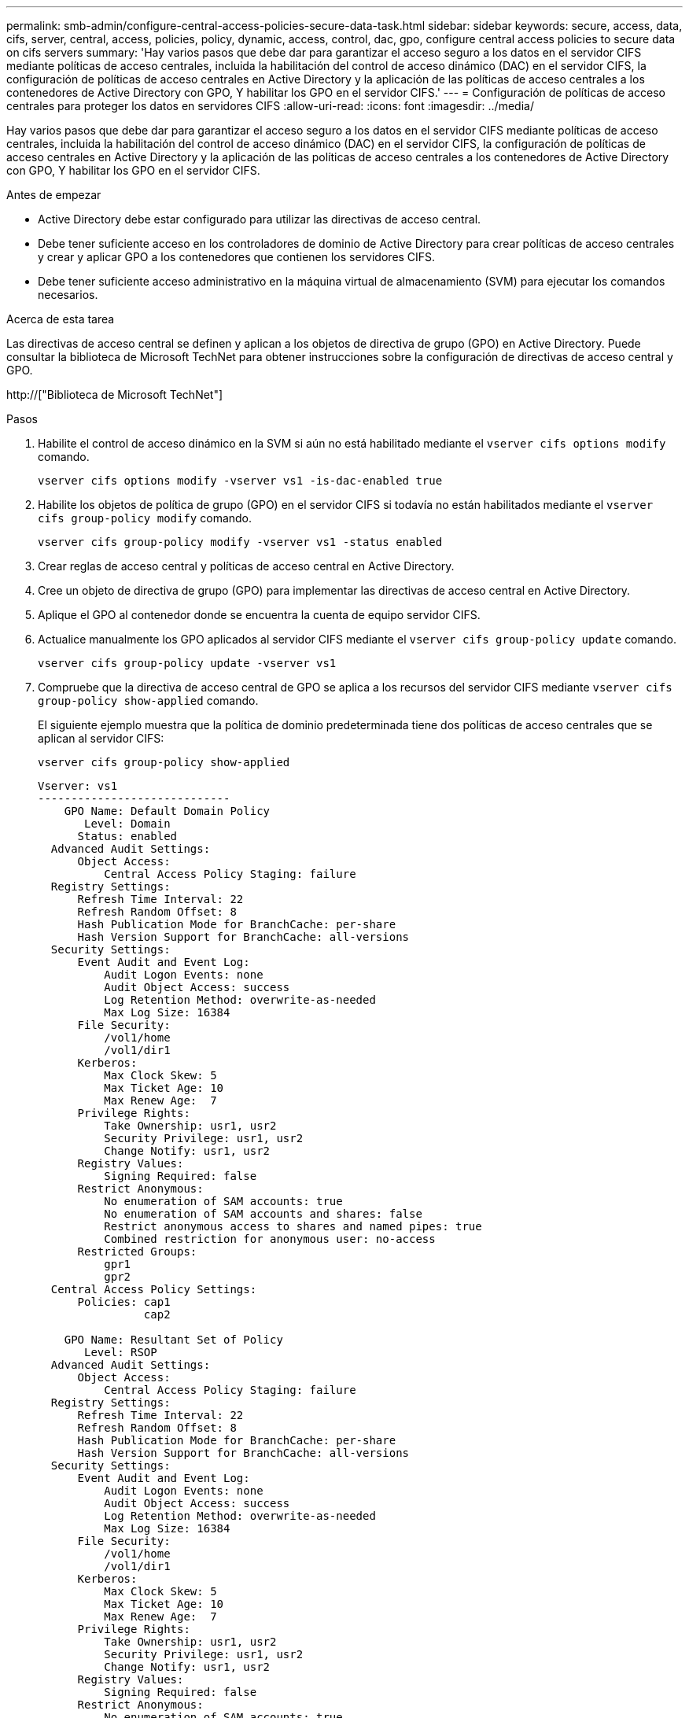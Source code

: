---
permalink: smb-admin/configure-central-access-policies-secure-data-task.html 
sidebar: sidebar 
keywords: secure, access, data, cifs, server, central, access, policies, policy, dynamic, access, control, dac, gpo, configure central access policies to secure data on cifs servers 
summary: 'Hay varios pasos que debe dar para garantizar el acceso seguro a los datos en el servidor CIFS mediante políticas de acceso centrales, incluida la habilitación del control de acceso dinámico (DAC) en el servidor CIFS, la configuración de políticas de acceso centrales en Active Directory y la aplicación de las políticas de acceso centrales a los contenedores de Active Directory con GPO, Y habilitar los GPO en el servidor CIFS.' 
---
= Configuración de políticas de acceso centrales para proteger los datos en servidores CIFS
:allow-uri-read: 
:icons: font
:imagesdir: ../media/


[role="lead"]
Hay varios pasos que debe dar para garantizar el acceso seguro a los datos en el servidor CIFS mediante políticas de acceso centrales, incluida la habilitación del control de acceso dinámico (DAC) en el servidor CIFS, la configuración de políticas de acceso centrales en Active Directory y la aplicación de las políticas de acceso centrales a los contenedores de Active Directory con GPO, Y habilitar los GPO en el servidor CIFS.

.Antes de empezar
* Active Directory debe estar configurado para utilizar las directivas de acceso central.
* Debe tener suficiente acceso en los controladores de dominio de Active Directory para crear políticas de acceso centrales y crear y aplicar GPO a los contenedores que contienen los servidores CIFS.
* Debe tener suficiente acceso administrativo en la máquina virtual de almacenamiento (SVM) para ejecutar los comandos necesarios.


.Acerca de esta tarea
Las directivas de acceso central se definen y aplican a los objetos de directiva de grupo (GPO) en Active Directory. Puede consultar la biblioteca de Microsoft TechNet para obtener instrucciones sobre la configuración de directivas de acceso central y GPO.

http://["Biblioteca de Microsoft TechNet"]

.Pasos
. Habilite el control de acceso dinámico en la SVM si aún no está habilitado mediante el `vserver cifs options modify` comando.
+
`vserver cifs options modify -vserver vs1 -is-dac-enabled true`

. Habilite los objetos de política de grupo (GPO) en el servidor CIFS si todavía no están habilitados mediante el `vserver cifs group-policy modify` comando.
+
`vserver cifs group-policy modify -vserver vs1 -status enabled`

. Crear reglas de acceso central y políticas de acceso central en Active Directory.
. Cree un objeto de directiva de grupo (GPO) para implementar las directivas de acceso central en Active Directory.
. Aplique el GPO al contenedor donde se encuentra la cuenta de equipo servidor CIFS.
. Actualice manualmente los GPO aplicados al servidor CIFS mediante el `vserver cifs group-policy update` comando.
+
`vserver cifs group-policy update -vserver vs1`

. Compruebe que la directiva de acceso central de GPO se aplica a los recursos del servidor CIFS mediante `vserver cifs group-policy show-applied` comando.
+
El siguiente ejemplo muestra que la política de dominio predeterminada tiene dos políticas de acceso centrales que se aplican al servidor CIFS:

+
`vserver cifs group-policy show-applied`

+
[listing]
----
Vserver: vs1
-----------------------------
    GPO Name: Default Domain Policy
       Level: Domain
      Status: enabled
  Advanced Audit Settings:
      Object Access:
          Central Access Policy Staging: failure
  Registry Settings:
      Refresh Time Interval: 22
      Refresh Random Offset: 8
      Hash Publication Mode for BranchCache: per-share
      Hash Version Support for BranchCache: all-versions
  Security Settings:
      Event Audit and Event Log:
          Audit Logon Events: none
          Audit Object Access: success
          Log Retention Method: overwrite-as-needed
          Max Log Size: 16384
      File Security:
          /vol1/home
          /vol1/dir1
      Kerberos:
          Max Clock Skew: 5
          Max Ticket Age: 10
          Max Renew Age:  7
      Privilege Rights:
          Take Ownership: usr1, usr2
          Security Privilege: usr1, usr2
          Change Notify: usr1, usr2
      Registry Values:
          Signing Required: false
      Restrict Anonymous:
          No enumeration of SAM accounts: true
          No enumeration of SAM accounts and shares: false
          Restrict anonymous access to shares and named pipes: true
          Combined restriction for anonymous user: no-access
      Restricted Groups:
          gpr1
          gpr2
  Central Access Policy Settings:
      Policies: cap1
                cap2

    GPO Name: Resultant Set of Policy
       Level: RSOP
  Advanced Audit Settings:
      Object Access:
          Central Access Policy Staging: failure
  Registry Settings:
      Refresh Time Interval: 22
      Refresh Random Offset: 8
      Hash Publication Mode for BranchCache: per-share
      Hash Version Support for BranchCache: all-versions
  Security Settings:
      Event Audit and Event Log:
          Audit Logon Events: none
          Audit Object Access: success
          Log Retention Method: overwrite-as-needed
          Max Log Size: 16384
      File Security:
          /vol1/home
          /vol1/dir1
      Kerberos:
          Max Clock Skew: 5
          Max Ticket Age: 10
          Max Renew Age:  7
      Privilege Rights:
          Take Ownership: usr1, usr2
          Security Privilege: usr1, usr2
          Change Notify: usr1, usr2
      Registry Values:
          Signing Required: false
      Restrict Anonymous:
          No enumeration of SAM accounts: true
          No enumeration of SAM accounts and shares: false
          Restrict anonymous access to shares and named pipes: true
          Combined restriction for anonymous user: no-access
      Restricted Groups:
          gpr1
          gpr2
  Central Access Policy Settings:
      Policies: cap1
                cap2
2 entries were displayed.
----


.Información relacionada
xref:display-gpo-config-task.adoc[Mostrar información acerca de las configuraciones de GPO]

xref:display-central-access-policies-task.adoc[Visualización de información acerca de las políticas de acceso central]

xref:display-central-access-policy-rules-task.adoc[Mostrar información acerca de las reglas de la política de acceso central]

xref:enable-disable-dynamic-access-control-task.adoc[Activación o desactivación del control de acceso dinámico]

